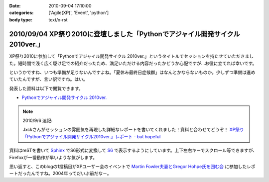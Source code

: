 :date: 2010-09-04 17:10:00
:categories: ['Agile(XP)', 'Event', 'python']
:body type: text/x-rst

==============================================================================
2010/09/04 XP祭り2010に登壇しました「Pythonでアジャイル開発サイクル 2010ver.」
==============================================================================

XP祭り2010に参加して「Pythonでアジャイル開発サイクル 2010ver.」というタイトルでセッションを持たせていただきました。短時間で浅く広く駆け足での紹介だったため、満足いただける内容だったかどうか心配ですが…お役に立てれば幸いです。

というかですね、いつも準備が足りないんですよね。「夏休み最終日症候群」はなんとかならないものか。少しずつ準備は進めていたんですが、言い訳ですね。はい。

発表した資料は以下で閲覧できます。

* `Pythonでアジャイル開発サイクル 2010ver.`_

.. _`Pythonでアジャイル開発サイクル 2010ver.`: http://www.freia.jp/taka/docs/xpfest2010/

.. note:: 2010/9/6 追記:

  Jxckさんがセッションの雰囲気を再現した詳細なレポートを書いてくれました！資料と合わせてどうぞ！ `XP祭り「Pythonでアジャイル開発サイクル2010ver.」レポート - but hopeful`_ 

.. _`XP祭り「Pythonでアジャイル開発サイクル2010ver.」レポート - but hopeful`: http://d.hatena.ne.jp/Jxck/20100905

資料はreSTを書いて `Sphinx`_ でS6形式に変換して `S6`_ で表示するようにしています。上下左右キーでスクロール等できますが、Firefoxが一番動作が早いような気がします。

.. _`Sphinx`: http://sphinx-users.jp/
.. _`S6`: http://delicious.com/shimizukawa/s6

思い返すと、このblogの1投稿目がXPユーザー会のイベントで `Martin Fowler夫妻とGregor Hohpe氏を囲む会`_ に参加したレポートだったんですね。2004年ってだいぶ前だな－。

.. _`Martin Fowler夫妻とGregor Hohpe氏を囲む会`: http://www.freia.jp/taka/blog/1

.. :extend type: text/x-rst
.. :extend:
